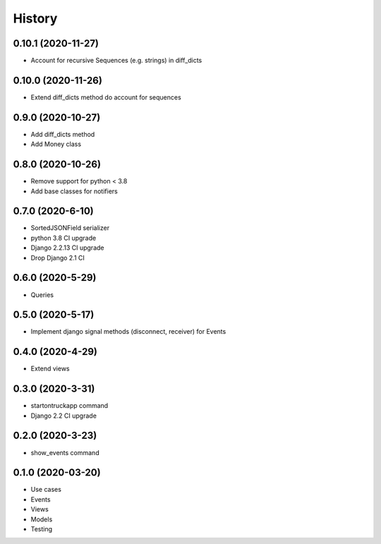 .. :changelog:

History
-------

0.10.1 (2020-11-27)
+++++++++++++++++++

* Account for recursive Sequences (e.g. strings) in diff_dicts

0.10.0 (2020-11-26)
+++++++++++++++++++

* Extend diff_dicts method do account for sequences

0.9.0 (2020-10-27)
++++++++++++++++++

* Add diff_dicts method
* Add Money class

0.8.0 (2020-10-26)
++++++++++++++++++

* Remove support for python < 3.8
* Add base classes for notifiers

0.7.0 (2020-6-10)
+++++++++++++++++

* SortedJSONField serializer
* python 3.8 CI upgrade
* Django 2.2.13 CI upgrade
* Drop Django 2.1 CI


0.6.0 (2020-5-29)
+++++++++++++++++

* Queries


0.5.0 (2020-5-17)
+++++++++++++++++

* Implement django signal methods (disconnect, receiver) for Events

0.4.0 (2020-4-29)
+++++++++++++++++

* Extend views

0.3.0 (2020-3-31)
++++++++++++++++++

* startontruckapp command
* Django 2.2 CI upgrade

0.2.0 (2020-3-23)
++++++++++++++++++

* show_events command

0.1.0 (2020-03-20)
++++++++++++++++++

* Use cases
* Events
* Views
* Models
* Testing
